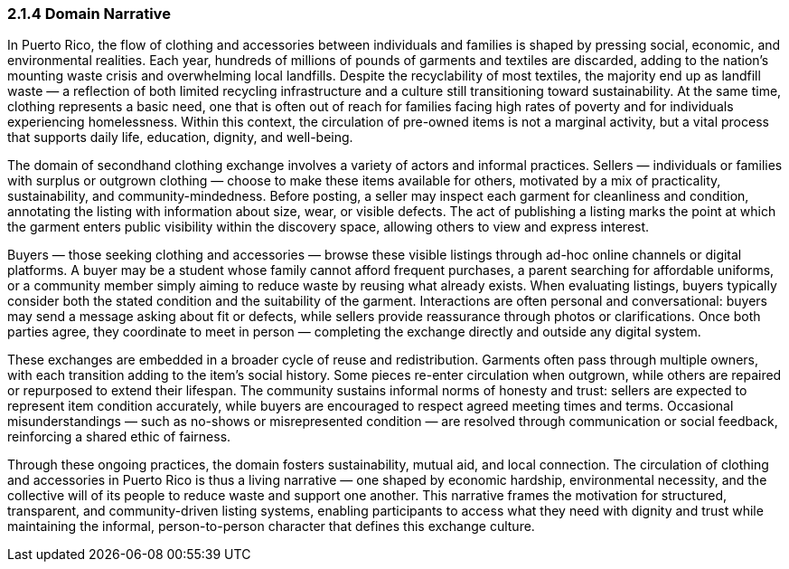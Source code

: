 === *2.1.4 Domain Narrative*

In Puerto Rico, the flow of clothing and accessories between individuals and families is shaped by pressing social, economic, and environmental realities. Each year, hundreds of millions of pounds of garments and textiles are discarded, adding to the nation’s mounting waste crisis and overwhelming local landfills. Despite the recyclability of most textiles, the majority end up as landfill waste — a reflection of both limited recycling infrastructure and a culture still transitioning toward sustainability. At the same time, clothing represents a basic need, one that is often out of reach for families facing high rates of poverty and for individuals experiencing homelessness. Within this context, the circulation of pre-owned items is not a marginal activity, but a vital process that supports daily life, education, dignity, and well-being.

The domain of secondhand clothing exchange involves a variety of actors and informal practices. Sellers — individuals or families with surplus or outgrown clothing — choose to make these items available for others, motivated by a mix of practicality, sustainability, and community-mindedness. Before posting, a seller may inspect each garment for cleanliness and condition, annotating the listing with information about size, wear, or visible defects. The act of publishing a listing marks the point at which the garment enters public visibility within the discovery space, allowing others to view and express interest.

Buyers — those seeking clothing and accessories — browse these visible listings through ad-hoc online channels or digital platforms. A buyer may be a student whose family cannot afford frequent purchases, a parent searching for affordable uniforms, or a community member simply aiming to reduce waste by reusing what already exists. When evaluating listings, buyers typically consider both the stated condition and the suitability of the garment. Interactions are often personal and conversational: buyers may send a message asking about fit or defects, while sellers provide reassurance through photos or clarifications. Once both parties agree, they coordinate to meet in person — completing the exchange directly and outside any digital system.

These exchanges are embedded in a broader cycle of reuse and redistribution. Garments often pass through multiple owners, with each transition adding to the item’s social history. Some pieces re-enter circulation when outgrown, while others are repaired or repurposed to extend their lifespan. The community sustains informal norms of honesty and trust: sellers are expected to represent item condition accurately, while buyers are encouraged to respect agreed meeting times and terms. Occasional misunderstandings — such as no-shows or misrepresented condition — are resolved through communication or social feedback, reinforcing a shared ethic of fairness.

Through these ongoing practices, the domain fosters sustainability, mutual aid, and local connection. The circulation of clothing and accessories in Puerto Rico is thus a living narrative — one shaped by economic hardship, environmental necessity, and the collective will of its people to reduce waste and support one another. This narrative frames the motivation for structured, transparent, and community-driven listing systems, enabling participants to access what they need with dignity and trust while maintaining the informal, person-to-person character that defines this exchange culture.
